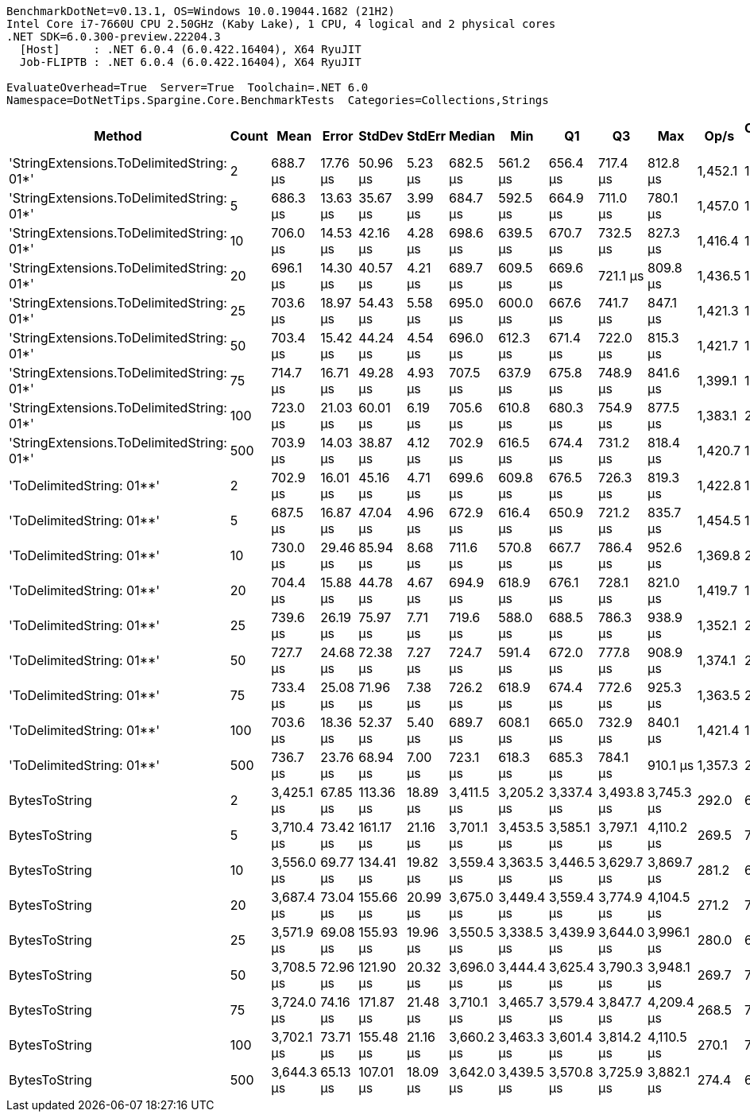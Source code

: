 ....
BenchmarkDotNet=v0.13.1, OS=Windows 10.0.19044.1682 (21H2)
Intel Core i7-7660U CPU 2.50GHz (Kaby Lake), 1 CPU, 4 logical and 2 physical cores
.NET SDK=6.0.300-preview.22204.3
  [Host]     : .NET 6.0.4 (6.0.422.16404), X64 RyuJIT
  Job-FLIPTB : .NET 6.0.4 (6.0.422.16404), X64 RyuJIT

EvaluateOverhead=True  Server=True  Toolchain=.NET 6.0  
Namespace=DotNetTips.Spargine.Core.BenchmarkTests  Categories=Collections,Strings  
....
[options="header"]
|===
|                                     Method|  Count|        Mean|     Error|     StdDev|    StdErr|      Median|         Min|          Q1|          Q3|         Max|     Op/s|  CI99.9% Margin|  Iterations|  Kurtosis|  MValue|  Skewness|  Rank|  LogicalGroup|  Baseline|     Gen 0|  Code Size|     Gen 1|    Gen 2|  Allocated
|  'StringExtensions.ToDelimitedString: 01*'|      2|    688.7 μs|  17.76 μs|   50.96 μs|   5.23 μs|    682.5 μs|    561.2 μs|    656.4 μs|    717.4 μs|    812.8 μs|  1,452.1|        17.76 μs|       95.00|     2.864|   2.741|    0.4167|     1|             *|        No|   31.2500|       1 KB|   19.5313|   9.7656|     283 KB
|  'StringExtensions.ToDelimitedString: 01*'|      5|    686.3 μs|  13.63 μs|   35.67 μs|   3.99 μs|    684.7 μs|    592.5 μs|    664.9 μs|    711.0 μs|    780.1 μs|  1,457.0|        13.63 μs|       80.00|     3.239|   2.077|    0.2597|     1|             *|        No|   30.2734|       1 KB|   17.5781|  10.7422|     283 KB
|  'StringExtensions.ToDelimitedString: 01*'|     10|    706.0 μs|  14.53 μs|   42.16 μs|   4.28 μs|    698.6 μs|    639.5 μs|    670.7 μs|    732.5 μs|    827.3 μs|  1,416.4|        14.53 μs|       97.00|     2.660|   2.000|    0.5862|     1|             *|        No|   31.2500|       1 KB|   16.6016|  10.7422|     283 KB
|  'StringExtensions.ToDelimitedString: 01*'|     20|    696.1 μs|  14.30 μs|   40.57 μs|   4.21 μs|    689.7 μs|    609.5 μs|    669.6 μs|    721.1 μs|    809.8 μs|  1,436.5|        14.30 μs|       93.00|     3.038|   2.000|    0.5735|     1|             *|        No|   30.2734|       1 KB|   16.6016|  10.7422|     284 KB
|  'StringExtensions.ToDelimitedString: 01*'|     25|    703.6 μs|  18.97 μs|   54.43 μs|   5.58 μs|    695.0 μs|    600.0 μs|    667.6 μs|    741.7 μs|    847.1 μs|  1,421.3|        18.97 μs|       95.00|     2.697|   2.429|    0.5115|     1|             *|        No|   30.2734|       1 KB|   17.5781|  10.7422|     283 KB
|  'StringExtensions.ToDelimitedString: 01*'|     50|    703.4 μs|  15.42 μs|   44.24 μs|   4.54 μs|    696.0 μs|    612.3 μs|    671.4 μs|    722.0 μs|    815.3 μs|  1,421.7|        15.42 μs|       95.00|     3.142|   2.357|    0.7450|     1|             *|        No|   30.2734|       1 KB|   16.6016|  10.7422|     283 KB
|  'StringExtensions.ToDelimitedString: 01*'|     75|    714.7 μs|  16.71 μs|   49.28 μs|   4.93 μs|    707.5 μs|    637.9 μs|    675.8 μs|    748.9 μs|    841.6 μs|  1,399.1|        16.71 μs|      100.00|     2.835|   2.857|    0.7107|     1|             *|        No|   29.2969|       1 KB|   13.6719|  10.7422|     284 KB
|  'StringExtensions.ToDelimitedString: 01*'|    100|    723.0 μs|  21.03 μs|   60.01 μs|   6.19 μs|    705.6 μs|    610.8 μs|    680.3 μs|    754.9 μs|    877.5 μs|  1,383.1|        21.03 μs|       94.00|     3.099|   2.364|    0.8955|     1|             *|        No|   29.2969|       1 KB|   15.6250|  10.7422|     283 KB
|  'StringExtensions.ToDelimitedString: 01*'|    500|    703.9 μs|  14.03 μs|   38.87 μs|   4.12 μs|    702.9 μs|    616.5 μs|    674.4 μs|    731.2 μs|    818.4 μs|  1,420.7|        14.03 μs|       89.00|     2.935|   2.276|    0.4042|     1|             *|        No|   30.2734|       1 KB|   15.6250|  10.7422|     283 KB
|                  'ToDelimitedString: 01**'|      2|    702.9 μs|  16.01 μs|   45.16 μs|   4.71 μs|    699.6 μs|    609.8 μs|    676.5 μs|    726.3 μs|    819.3 μs|  1,422.8|        16.01 μs|       92.00|     2.937|   2.000|    0.4244|     1|             *|        No|   27.3438|       1 KB|   18.5547|  10.7422|     253 KB
|                  'ToDelimitedString: 01**'|      5|    687.5 μs|  16.87 μs|   47.04 μs|   4.96 μs|    672.9 μs|    616.4 μs|    650.9 μs|    721.2 μs|    835.7 μs|  1,454.5|        16.87 μs|       90.00|     3.016|   2.214|    0.7777|     1|             *|        No|   26.3672|       1 KB|   16.6016|  10.7422|     253 KB
|                  'ToDelimitedString: 01**'|     10|    730.0 μs|  29.46 μs|   85.94 μs|   8.68 μs|    711.6 μs|    570.8 μs|    667.7 μs|    786.4 μs|    952.6 μs|  1,369.8|        29.46 μs|       98.00|     2.867|   2.839|    0.6133|     1|             *|        No|   27.3438|       1 KB|   15.6250|  10.7422|     253 KB
|                  'ToDelimitedString: 01**'|     20|    704.4 μs|  15.88 μs|   44.78 μs|   4.67 μs|    694.9 μs|    618.9 μs|    676.1 μs|    728.1 μs|    821.0 μs|  1,419.7|        15.88 μs|       92.00|     2.843|   2.000|    0.5948|     1|             *|        No|   26.3672|       1 KB|   15.6250|  10.7422|     254 KB
|                  'ToDelimitedString: 01**'|     25|    739.6 μs|  26.19 μs|   75.97 μs|   7.71 μs|    719.6 μs|    588.0 μs|    688.5 μs|    786.3 μs|    938.9 μs|  1,352.1|        26.19 μs|       97.00|     2.882|   2.138|    0.7000|     1|             *|        No|   27.3438|       1 KB|   17.5781|  10.7422|     254 KB
|                  'ToDelimitedString: 01**'|     50|    727.7 μs|  24.68 μs|   72.38 μs|   7.27 μs|    724.7 μs|    591.4 μs|    672.0 μs|    777.8 μs|    908.9 μs|  1,374.1|        24.68 μs|       99.00|     2.425|   3.517|    0.3747|     1|             *|        No|   26.3672|       1 KB|   18.5547|  10.7422|     253 KB
|                  'ToDelimitedString: 01**'|     75|    733.4 μs|  25.08 μs|   71.96 μs|   7.38 μs|    726.2 μs|    618.9 μs|    674.4 μs|    772.6 μs|    925.3 μs|  1,363.5|        25.08 μs|       95.00|     2.728|   3.154|    0.6523|     1|             *|        No|   26.3672|       1 KB|   16.6016|  10.7422|     253 KB
|                  'ToDelimitedString: 01**'|    100|    703.6 μs|  18.36 μs|   52.37 μs|   5.40 μs|    689.7 μs|    608.1 μs|    665.0 μs|    732.9 μs|    840.1 μs|  1,421.4|        18.36 μs|       94.00|     3.245|   2.182|    0.8832|     1|             *|        No|   27.3438|       1 KB|   17.5781|  10.7422|     254 KB
|                  'ToDelimitedString: 01**'|    500|    736.7 μs|  23.76 μs|   68.94 μs|   7.00 μs|    723.1 μs|    618.3 μs|    685.3 μs|    784.1 μs|    910.1 μs|  1,357.3|        23.76 μs|       97.00|     2.853|   2.889|    0.6090|     1|             *|        No|   26.3672|       1 KB|   15.6250|  10.7422|     253 KB
|                              BytesToString|      2|  3,425.1 μs|  67.85 μs|  113.36 μs|  18.89 μs|  3,411.5 μs|  3,205.2 μs|  3,337.4 μs|  3,493.8 μs|  3,745.3 μs|    292.0|        67.85 μs|       36.00|     3.275|   2.000|    0.6535|     2|             *|        No|  449.2188|       1 KB|  164.0625|  74.2188|   4,376 KB
|                              BytesToString|      5|  3,710.4 μs|  73.42 μs|  161.17 μs|  21.16 μs|  3,701.1 μs|  3,453.5 μs|  3,585.1 μs|  3,797.1 μs|  4,110.2 μs|    269.5|        73.42 μs|       58.00|     2.332|   2.000|    0.4770|     4|             *|        No|  464.8438|       1 KB|  191.4063|  70.3125|   4,376 KB
|                              BytesToString|     10|  3,556.0 μs|  69.77 μs|  134.41 μs|  19.82 μs|  3,559.4 μs|  3,363.5 μs|  3,446.5 μs|  3,629.7 μs|  3,869.7 μs|    281.2|        69.77 μs|       46.00|     2.422|   3.067|    0.5466|     3|             *|        No|  453.1250|       1 KB|  191.4063|  70.3125|   4,376 KB
|                              BytesToString|     20|  3,687.4 μs|  73.04 μs|  155.66 μs|  20.99 μs|  3,675.0 μs|  3,449.4 μs|  3,559.4 μs|  3,774.9 μs|  4,104.5 μs|    271.2|        73.04 μs|       55.00|     3.184|   2.000|    0.7380|     4|             *|        No|  468.7500|       1 KB|  203.1250|  70.3125|   4,376 KB
|                              BytesToString|     25|  3,571.9 μs|  69.08 μs|  155.93 μs|  19.96 μs|  3,550.5 μs|  3,338.5 μs|  3,439.9 μs|  3,644.0 μs|  3,996.1 μs|    280.0|        69.08 μs|       61.00|     2.998|   2.706|    0.7520|     3|             *|        No|  457.0313|       1 KB|  187.5000|  70.3125|   4,376 KB
|                              BytesToString|     50|  3,708.5 μs|  72.96 μs|  121.90 μs|  20.32 μs|  3,696.0 μs|  3,444.4 μs|  3,625.4 μs|  3,790.3 μs|  3,948.1 μs|    269.7|        72.96 μs|       36.00|     2.364|   2.000|    0.1740|     4|             *|        No|  468.7500|       1 KB|  199.2188|  74.2188|   4,376 KB
|                              BytesToString|     75|  3,724.0 μs|  74.16 μs|  171.87 μs|  21.48 μs|  3,710.1 μs|  3,465.7 μs|  3,579.4 μs|  3,847.7 μs|  4,209.4 μs|    268.5|        74.16 μs|       64.00|     2.957|   2.000|    0.7115|     4|             *|        No|  460.9375|       1 KB|  191.4063|  74.2188|   4,376 KB
|                              BytesToString|    100|  3,702.1 μs|  73.71 μs|  155.48 μs|  21.16 μs|  3,660.2 μs|  3,463.3 μs|  3,601.4 μs|  3,814.2 μs|  4,110.5 μs|    270.1|        73.71 μs|       54.00|     3.038|   2.455|    0.6932|     4|             *|        No|  468.7500|       1 KB|  191.4063|  74.2188|   4,376 KB
|                              BytesToString|    500|  3,644.3 μs|  65.13 μs|  107.01 μs|  18.09 μs|  3,642.0 μs|  3,439.5 μs|  3,570.8 μs|  3,725.9 μs|  3,882.1 μs|    274.4|        65.13 μs|       35.00|     2.619|   2.000|    0.0961|     4|             *|        No|  472.6563|       1 KB|  207.0313|  70.3125|   4,376 KB
|===
